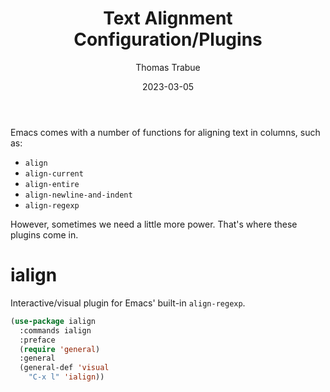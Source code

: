 #+TITLE:   Text Alignment Configuration/Plugins
#+AUTHOR:  Thomas Trabue
#+EMAIL:   tom.trabue@gmail.com
#+DATE:    2023-03-05
#+TAGS:
#+STARTUP: fold

Emacs comes with a number of functions for aligning text in columns, such as:

- =align=
- =align-current=
- =align-entire=
- =align-newline-and-indent=
- =align-regexp=

However, sometimes we need a little more power. That's where these plugins come
in.

* ialign
Interactive/visual plugin for Emacs' built-in =align-regexp=.

#+begin_src emacs-lisp
  (use-package ialign
    :commands ialign
    :preface
    (require 'general)
    :general
    (general-def 'visual
      "C-x l" 'ialign))
#+end_src

